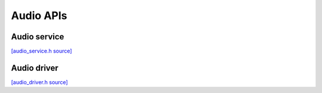 Audio APIs
=============================

Audio service
----------------

`[audio_service.h source] <https://github.com/google-coral/coralmicro/blob/main/libs/audio/audio_service.h>`_

.. doxygenfile:: libs/audio/audio_service.h
   :sections: briefdescription detaileddescription innernamespace innerclass public-func public-slot public-attrib public-static-func public-static-attrib


Audio driver
----------------

`[audio_driver.h source] <https://github.com/google-coral/coralmicro/blob/main/libs/audio/audio_driver.h>`_

.. doxygenfile:: libs/audio/audio_driver.h
   :sections: briefdescription detaileddescription innernamespace innerclass public-func public-slot public-attrib public-static-func public-static-attrib

